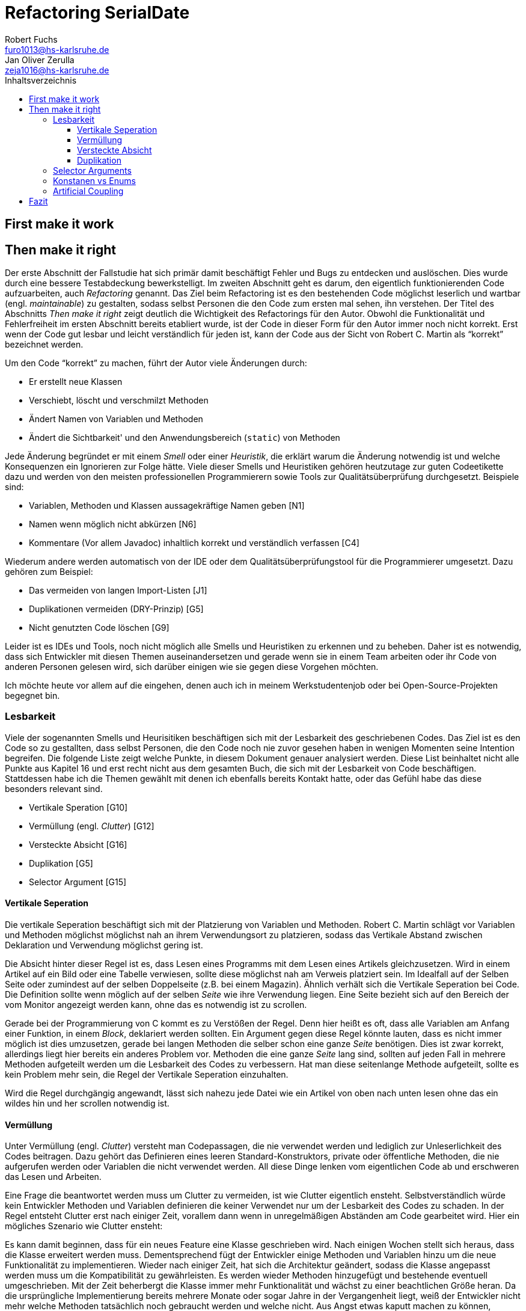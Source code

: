 = Refactoring SerialDate
Robert Fuchs <furo1013@hs-karlsruhe.de>; Jan Oliver Zerulla <zeja1016@hs-karlsruhe.de>
:doctype: book
:source-highlighter: rouge
:toc:
:toc-title: Inhaltsverzeichnis
:toclevels: 4

<<<

== First make it work

<<<

== Then make it right

Der erste Abschnitt der Fallstudie hat sich primär damit beschäftigt
Fehler und Bugs zu entdecken und auslöschen. Dies wurde durch eine
bessere Testabdeckung bewerkstelligt. Im zweiten Abschnitt geht es
darum, den eigentlich funktionierenden Code aufzuarbeiten, auch
_Refactoring_ genannt. Das Ziel beim Refactoring ist es den bestehenden
Code möglichst leserlich und wartbar (engl. _maintainable_) zu
gestalten, sodass selbst Personen die den Code zum ersten mal sehen, ihn
verstehen. Der Titel des Abschnitts _Then make it right_ zeigt deutlich
die Wichtigkeit des Refactorings für den Autor. Obwohl die
Funktionalität und Fehlerfreiheit im ersten Abschnitt bereits etabliert
wurde, ist der Code in dieser Form für den Autor immer noch nicht
korrekt. Erst wenn der Code gut lesbar und leicht verständlich für jeden
ist, kann der Code aus der Sicht von Robert C. Martin als "`korrekt`"
bezeichnet werden.

Um den Code "`korrekt`" zu machen, führt der Autor viele Änderungen
durch:

* Er erstellt neue Klassen
* Verschiebt, löscht und verschmilzt Methoden
* Ändert Namen von Variablen und Methoden
* Ändert die Sichtbarkeit' und den Anwendungsbereich (`static`) von
Methoden

Jede Änderung begründet er mit einem _Smell_ oder einer
_Heuristik_, die erklärt warum die Änderung notwendig ist und welche
Konsequenzen ein Ignorieren zur Folge hätte. Viele dieser Smells und
Heuristiken gehören heutzutage zur guten Codeetikette dazu und werden
von den meisten professionellen Programmierern sowie Tools zur
Qualitätsüberprüfung durchgesetzt. Beispiele sind:

* Variablen, Methoden und Klassen aussagekräftige Namen geben [N1]
* Namen wenn möglich nicht abkürzen [N6]
* Kommentare (Vor allem Javadoc) inhaltlich korrekt und verständlich
verfassen [C4]

Wiederum andere werden automatisch von der IDE oder dem
Qualitätsüberprüfungstool für die Programmierer umgesetzt. Dazu gehören
zum Beispiel:

* Das vermeiden von langen Import-Listen [J1]
* Duplikationen vermeiden (DRY-Prinzip) [G5]
* Nicht genutzten Code löschen [G9]

Leider ist es IDEs und Tools, noch nicht möglich alle Smells und
Heuristiken zu erkennen und zu beheben. Daher ist es notwendig, dass
sich Entwickler mit diesen Themen auseinandersetzen und gerade wenn
sie in einem Team arbeiten oder ihr Code von anderen Personen gelesen
wird, sich darüber einigen wie sie gegen diese Vorgehen möchten.

Ich möchte heute vor allem auf die eingehen, denen auch ich in meinem
Werkstudentenjob oder bei Open-Source-Projekten begegnet bin.

=== Lesbarkeit

Viele der sogenannten Smells und Heurisitiken beschäftigen sich mit der
Lesbarkeit des geschriebenen Codes. Das Ziel ist es den Code so zu
gestallten, dass selbst Personen, die den Code noch nie zuvor gesehen
haben in wenigen Momenten seine Intention begreifen. Die folgende Liste
zeigt welche Punkte, in diesem Dokument genauer analysiert werden. Diese
List beinhaltet nicht alle Punkte aus Kapitel 16 und erst recht nicht
aus dem gesamten Buch, die sich mit der Lesbarkeit von Code
beschäftigen. Stattdessen habe ich die Themen gewählt mit denen ich
ebenfalls bereits Kontakt hatte, oder das Gefühl habe das diese
besonders relevant sind.

* Vertikale Speration [G10]
* Vermüllung (engl. _Clutter_) [G12]
* Versteckte Absicht [G16]
* Duplikation [G5]
* Selector Argument [G15]

==== Vertikale Seperation

Die vertikale Seperation beschäftigt sich mit der Platzierung von
Variablen und Methoden. Robert C. Martin schlägt vor Variablen und
Methoden möglichst möglichst nah an ihrem Verwendungsort zu platzieren,
sodass das Vertikale Abstand zwischen Deklaration und Verwendung
möglichst gering ist.

Die Absicht hinter dieser Regel ist es, dass Lesen eines Programms mit
dem Lesen eines Artikels gleichzusetzen. Wird in einem Artikel auf ein
Bild oder eine Tabelle verwiesen, sollte diese möglichst nah am Verweis
platziert sein. Im Idealfall auf der Selben Seite oder zumindest auf der
selben Doppelseite (z.B. bei einem Magazin). Ähnlich verhält sich die
Vertikale Seperation bei Code. Die Definition sollte wenn möglich auf
der selben _Seite_ wie ihre Verwendung liegen. Eine Seite bezieht sich
auf den Bereich der vom Monitor angezeigt werden kann, ohne das es
notwendig ist zu scrollen.

Gerade bei der Programmierung von C kommt es zu Verstößen der Regel.
Denn hier heißt es oft, dass alle Variablen am Anfang einer Funktion, in
einem _Block_, deklariert werden sollten. Ein Argument gegen diese Regel
könnte lauten, dass es nicht immer möglich ist dies umzusetzen, gerade
bei langen Methoden die selber schon eine ganze _Seite_ benötigen. Dies
ist zwar korrekt, allerdings liegt hier bereits ein anderes Problem vor.
Methoden die eine ganze _Seite_ lang sind, sollten auf jeden Fall in
mehrere Methoden aufgeteilt werden um die Lesbarkeit des Codes zu
verbessern. Hat man diese seitenlange Methode aufgeteilt, sollte es kein
Problem mehr sein, die Regel der Vertikale Seperation einzuhalten.

Wird die Regel durchgängig angewandt, lässt sich nahezu jede Datei wie
ein Artikel von oben nach unten lesen ohne das ein wildes hin und her
scrollen notwendig ist.

==== Vermüllung

Unter Vermüllung (engl. _Clutter_) versteht man Codepassagen, die nie
verwendet werden und lediglich zur Unleserlichkeit des Codes beitragen.
Dazu gehört das Definieren eines leeren Standard-Konstruktors, private
oder öffentliche Methoden, die nie aufgerufen werden oder Variablen die
nicht verwendet werden. All diese Dinge lenken vom eigentlichen Code ab
und erschweren das Lesen und Arbeiten.

Eine Frage die beantwortet werden muss um Clutter zu vermeiden, ist wie
Clutter eigentlich ensteht. Selbstverständlich würde kein Entwickler
Methoden und Variablen definieren die keiner Verwendet nur um der
Lesbarkeit des Codes zu schaden. In der Regel entsteht Clutter erst nach
einiger Zeit, vorallem dann wenn in unregelmäßigen Abständen am Code
gearbeitet wird. Hier ein mögliches Szenario wie Clutter ensteht:

Es kann damit beginnen, dass für ein neues Feature eine Klasse
geschrieben wird. Nach einigen Wochen stellt sich heraus, dass die
Klasse erweitert werden muss. Dementsprechend fügt der Entwickler einige
Methoden und Variablen hinzu um die neue Funktionalität zu
implementieren. Wieder nach einiger Zeit, hat sich die Architektur
geändert, sodass die Klasse angepasst werden muss um die Kompatibilität
zu gewährleisten. Es werden wieder Methoden hinzugefügt und bestehende
eventuell umgeschrieben. Mit der Zeit beherbergt die Klasse immer mehr
Funktionalität und wächst zu einer beachtlichen Größe heran. Da die
ursprüngliche Implementierung bereits mehrere Monate oder sogar Jahre in
der Vergangenheit liegt, weiß der Entwickler nicht mehr welche Methoden
tatsächlich noch gebraucht werden und welche nicht. Aus Angst etwas
kaputt machen zu können, versucht der Entwickler erst gar nicht
aufzuräumen.

Dieses Problem ist vorallem präsent, wenn mehrere Entwickler an einer
Klasse arbeiten. Denn nun stellt sich auch die Frage ob jemand anderes
eine Methode eventuell für die Zukunft implementiert hat, auch wenn sie
heute noch keinen Nutzen hat.

Das Problem lässt sich leicht druch eine gute Testabdeckung vermeiden.
Sollte etwas fälschlicherweise gelöscht werden, so würden die Tests
darauf hinweisen. Außerdem bieten die meisten IDEs die Option Code der
eine Methode aufruft anzuzeigen. Somit kann leicht überprüft werden ob
eine Methode verwendet wird oder nicht. Dies funktioniert allerdings
nur, wenn der aufrufende Code auch im selben Projekt liegt.

Zudem sind moderne IDEs glücklicherweise in der Lage Clutter zu erkennen
und auszugrauen, sodass diese nicht zu sehr ins Auge fallen. Allerdings
sollte dies lediglich als ein hilfreicher Hinweis der IDE verstanden
werden und nicht als Lösung des Problems. Denn sobald ein Entwickler
eine IDE verwendet, die diese Funktionalität nicht besitzt muss er sich
mit dem vermüllten Code herumschlagen.

==== Versteckte Absicht

Mit versteckter Absicht ist nicht die Tatsächliche Absicht gemeint, seinen Code zu verstecken, sondern Code der nicht klar vermittelt was er tut. 
Vorallem schlecht gewählte Variablen- und Methodennamen sowie die Verwendung von magischen Zahlen tragen zum Verstecken bei.
Das folgende Beispiel zeigt eine Methode der nicht sofort Anzusehen ist was sie tut.

[source, java]
----
public List<int[]> getThem() {
	List<int[]> list1 = new ArrayList<int[]>();
  	for (int[] x : list)
    	if (x[0] == 4)
      		list1.add(x);
  	return list1;
}
----

Weder der Methodenname noch ihre Implementierung lassen auf Anhieb darauf schließen was ihre Absicht ist.
Was ist `list`?
Warum wird über `list` iteratiert und überprüft ob das erste Feld in jedem Array der magischen Zahl `4` entspricht?
All diese Fragen lassen sich ohne Hintergrundwissen nicht beantworten.
Um sich dieses Wissen anzueignen ist es notwendig noch mehr Code zu lesen und zu verstehen.

Wenn die Methode `getThem` hingegen wie folgt implementiert wird, ist ihre Absicht sofort ersichtlich: 

[source, java]
---- 
public List<int[]> getFlaggedCells() {
  	List<int[]> flaggedCells = new ArrayList<int[]>();
  	for (int[] cell : gameBoard) {
    	if (cell[STATUS_VALUE] == FLAGGED) {
      		flaggedCells.add(cell);
      	}
  	}
  	return flaggedCells;
}
---- 

Obwohl die erste Methode zwar etwas kompakter ist, vermittelt die zweite Methode wesentlich deutlicher ihre Absicht.
Aufgrund des aussagekräftigen Methodennamens ist es gar nicht notwendig sich den Methodenrumpf anzuschauen um zu verstehen, was die Methode tut.
Sollte sich ein Entwickler doch entscheiden die Implementierung zu lesen, muss er sich nicht wundern was es mit der magischen Zahl `4` auf sicht hat oder warum ausgerechnet das Element mit dem Index `0` mit ihr verglichen wird.
Denn die magischen Zahlen wurden durch Konstanten mit entsprechenden Namen ausgetauscht.
Der Code könnte noch etwas leserlicher gemacht werden, indem auf die Verwendung eines Integer-Array verzichtet wird und stattdessen eine Klasse mit dem Namen `Cell` verwendet wird.

Grundsätzlich sollten lange aber aussagekräftige Namen, oder auch Programmierkonzepte, kompakten aber unleserlichen vorgezogen werden.

==== Duplikation

Codeduplikation zu vermeiden wird nicht nur von Robert C. Martin in seinem Buch als "`eine der wichtigste Regeln`" angespriesen, sondern auch von vielen anderen Entwicklern.
Nicht umsonst kennt nahezu jeder Entwickler das Akronym _DRY_ (Don`'t Repeat yourself). 
Denn duplizierter Code ist eine gängige Fehlerursache.
Um zu verstehen warum Duplikation problematisch ist, nehmen wir an, dass der selbe Algorithmus an mehreren Stellen im Code implementiert ist.
Stellt man nun in Zukunft fest, dass der Algorithmus nicht korrekt ist, so müssen alle duplizierten Stellen aktuallisiert werden.
Wird nur eine Stelle vergessen, hat sich bereits ein Fehler eingeschlichen.

Duplikation ensteht vorallem dann, wenn mehrere Entwickler an unterschiedlichen Bereichen der in der selben Codebasis arbeiten.
Da sie in der Regel an unterschiedlichen Aufgaben arbeiten, ist ihnen oftmals nicht bewusst, dass jemand anderes eventuell diese Funktionalität implementiert hat.
Dieses Problem ist verstärkt zu beobachten, wenn Entwickler gleichzeitig auf verschiedenen _Branches_ des Versionkontrollsystems arbeiten. 

Um dem entgegenzuwirken, sollte duplizierter Code in einer gemeinsamen Methode oder falls angebracht in einer neuen Klasse gebündelt werden.
Dies ermöglicht es Entwicklern in Zukunft, den Code an mehreren Stellen zu verwenden.

Es ist nicht immer leicht duplizierten Code zu identfizieren.
Die eindeutigste Form von Codeduplikation ist, wenn ein Codeabschnitt offensichtlich von einer Stelle kopiert und in eine andere eingefügt wurde.
Eventuell hat der Entwickler dabei sogar übersehen, dass die Wahl der Variablennamen im eingefügten Kontext keinen Sinn mehr ergibt und somit noch mehr zur Unlesbarkeit des Codes beigetragen.
Selbst diese eigentlich offensichtliche Form von Codeduplikation, kann schwer zu entdecken sein, wenn die Duplikation in zwei verschiedenen Klassen vorliegt.
Hier sollte darüber nachgedacht werden, ob es möglich ist eine _Superklasse_ zu erstellen die die Funktionalität beherbergt, während die zwei anderen Klassen von der Superklasse erben.
Stellt man andererseits fest, dass zwei Klassen die von der selben Superklasse erben, die gleiche Funktionalität implementieren, sollte diese in die Superklasse hoch geschoben werden.

Eine weitere Form von Duplikation ist, wenn an vielen Stellen mittels der gleichen `if`-Abfragen etwas Überprüft wird.
Dies mag nicht immer sofort ersichtlich sein, da diese Überprüfung auch in verschiedenen Klassen stattfinden kann.
Allerdings sollte auch diese Form der Duplikation adressiert werden, indem das überprüfte Objekt entsprechend angepasst wird.

Die womöglich am schwersten identfizierbare Form von Duplikation ist, wenn Algorithmen im Grunde das gleiche bewirken, aber der Code unterschiedlich aussieht.
Um solche Stellen ausfinding zu machen ist es notwendig den Code wirklich zu verstehen.
Aussagekräftige Methoden- und Variablennamen können hierbei helfen.

Ein Duplikatfreie Codebasis fördert nicht nur die Lesbarkeit, sondern ermöglicht ein effizientes Arbeiten und wiederverwenden von bestehen Algorithmen.
Somit ist der Entwickler nicht damit beschäftigt immer wieder die gleiche Funktionaliät zu implementieren, sondern kann sich der eigentlichen Aufgabe widmen.
Aufgrund der vereinfachten Struktur des Codes ist dieser kürzer und besser wartbar.

=== Selector Arguments

Diesen Punkt habe ich ausgewählt, da er heutzutage eventuell nicht mehr
ganz so kontrovers ist wie zum Zeitpunkt als das Buch erschienen ist.
Hier geht es darum Methodenaufrufe wie den folgenden zu vermeiden:

[source,java]
----
object.rotate(45, true);
----

Wenn nun eine Person, die sich mit dem Code kaum oder gar nicht
auskennt, diese Zeile liest wird sie sich unweigerlich fragen welchen
Effekt das `true` am Ende des Methodenaufrufs hat. Bedeutet `true`, dass
das Objekt auch wirklich gedreht werden soll und `false`, dass es nicht
gedreht werden soll? Oder eventuell, das das Objekt sich um seinen
eigenen Mittelpunkt dreht wenn `true` übergeben wird und um den globalen
Mittelpunkt bei `false`? Oder möglicherweise bedeutet `true` das der
Wert `45` in Grad interpretiert wird, wohingegen `false` für Bogenmaß
steht.

Das Problem ist, dass man sich nur sicher sein kann wenn man die
Dokumentation liest. Vorausgesetzt es existiert eine. Dies wiederum
unterbricht den Lesefluss und benötigt einige Klicks mehr um zu
verstehen was hier passiert.

Wirklich problematisch wird es, wenn man basierend auf den Methodennamen
erwartet, dass Methoden das gleiche bewirken, dies aber nicht der Fall
ist.

[source,java]
----
var Car = new Car();
car.wheels().rotate(30, true);
car.steeringWheel().rotate(15, false);
----

Wir gehen automatisch davon aus, dass das zweite Argument bei beiden
Methodenaufrufen von `rotate` die selbe Bedeutung hat. Es ist allerdings
möglich das in Zeile 2 durch den Boolean-Flag zwischen Grad und Bogenmaß
unterschieden wird, während in Zeile 3 zwischen einer Rotation nach
links und nach rechts unterschieden wird. Das Problem ist nicht nur das
man einmal die Dokumentation zur Hilfe ziehen muss, sondern das man nun
im Grunde für jeden Methodenaufruf von `rotate` nachschlagen muss welche
Wirkung der zweite Parameter hat.

Um diesem Problem etwas entgegenzuwirken fügen moderne IDEs (wie
IntelliJ IDEA) solchen Methodenaufrufen den Parameternamen als Label
hinzu. Dies ist natürlich nur dann hilfreich, wenn der Parametername
sinnvoll gewählt wurde! [N1]

[source,java]
----
object.rotate(45, inDegrees: true);
----

Die Verwendung von Selector Argumenten ist allerdings nicht immer
schlecht. Es ist sinnvoll zu unterscheiden ob die _Application
Programming Interface_ (API) nach außen sichtbar ist oder nicht. Denn es
ist durchaus sinnvoll private Methoden zu schreiben, die einen Selector
als Argument akzeptieren um Codeduplizierung zu vermeiden [G5]. Hier ist
ein Beispiel:

[source,java]
----
public class SteeringWheel {
    public void rotateLeft(double degrees) {
        rotate(degrees, true);  
    }

    public void rotateRight(double degrees) {
        rotate(degrees, false);
    }

    private void rotate(double degrees, boolean toLeft) {
        if (toLeft) {
            degrees = -degrees;
        }

        // Code for actual rotation
    }
}
----

Um den Entwicklern, die sich auch mit der internen API beschäftigen das
Arbeiten zu erleichtern, ist es sinnvoll die private Methode möglichst
nah an ihrem Verwendungsort zu platzieren [G10]. Somit passen diese drei
Methoden leicht auf eine _Seite_ und der Entwickler muss nicht scrollen
oder klicken um zu verstehen wofür das zweite Argument in der Methode
`rotate` benötigt wird.

=== Konstanen vs Enums

Die Frage in welchen Situation es angebracht ist Konstanten zu verwenden und in welche Enums, lässt sich eigentlich leicht beantworten.
Konstanten sollte immer dann verwendet werden um _magische Zahlen_ oder willkürlich erscheinende _String-Literlate_ zu ersetzen.
In allen anderen Fällen sollten Enums verwendet werden.
Leider verwenden einige Entwickler Konstanten immer noch falsch.
Gerade in der Programmierspache _C_ und _C++_ wird gerne ein Makro verwendet um Werte einen Namen zu geben, die eigentlich ein Enum sein sollten.
Um zu verstehen etwas besser zu verstehen, wann Enums verwendet werden sollten, hilft es sich die Methodensignatur anzuschauen.
Wann immer eine Zahl übergeben wird, die nicht tatsächlich als Zahl zu interpetieren ist, sondern als etwas anderes, sollte ein Enum verwendet werden. 
Das folgende Programm zeigt eine Methode, dessen Parameter `weekday` zwar vom Typ `int` ist, deren Wert allerdings nicht wirklich als Zahl intepretiert wird, sondern lediglich zur Unterscheidung zwischen Wochentagen verwendet wird.

[source, java]
----
public boolean isWeekend(int weekday) {
	if (weekday == Day.SATURDAY || weekday == Day.SUNDAY) {
		return true;
	}
	return false;
}
----

Besser wäre es ein Enum mit dem Namen `Day` zu erstellen um zwischen den Wochentagen zu unterscheiden.
Die Methode würde sich zwar kaum ändern, allerings ist der Große Vorteil von Enums, dass sie Methoden implementieren können.
Außerdem generiert der Kompiler automatisch Methoden wie `toString()`, `valueOf()` und `values()`, sodass selbst eine minimalistische Enum-Klasse eine Menge an Funktionalität bereitstellt gegenüber einfachen Konstanten.
Die folgenden zwei Programme zeigen die minimalistische Implementierung des Enums `Day` und was mit dieser alles gemacht werden kann, dank der automatisch generierten Methoden.  

[source, java]
----
public enum Day {
    Monday("Monday"),
    Tuesday("Tuesday"),
    Wednesday("Wednesday"),
    Thursday("Thursday"),
    Friday("Friday"),
    Saturday("Saturday"),
    Sunday("Sunday");

    private final String name;

    Day(String name) {
        this.name = name;
    }
}
----

[source, java]
----
public void printAllDays() {
	for (var day : Day.values()) {
		System.out.println(day);
	}
}

public void parseDayFromString() {
	Day monday = Day.valueOf("Monday")
	System.out.println(monday);
}

public void printWeekday(Day day) {
	System.out.println("Today is a beautiful %s", day);
}
----

Anders als bei Enums gibt es bei der Verwendung von Konstanten keine Möglichkeit auch nur eine dieser drei Methoden, ohne die Hilfe von weieren Methoden, zu imlementieren.
So müssten zum Beispiel für die Methode `printAllDays()` alle Tage einzeln aufgelistet werden.
Um ein String einer entsprechenden Konstante zuzuordnen, müsste eine große `Switch`-Anweisung implementiert werden, mit jedem Wochentag für die `Case`s.
Für `printWeekday()` müsste ebenfalls eine `Switch`-Anweisung implementiert werden die die Konstanten auf einen String abbildet.

=== Artificial Coupling

== Fazit
